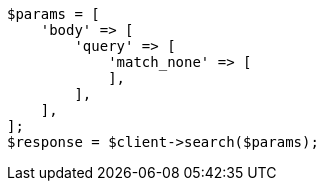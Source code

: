 // query-dsl/match-all-query.asciidoc:39

[source, php]
----
$params = [
    'body' => [
        'query' => [
            'match_none' => [
            ],
        ],
    ],
];
$response = $client->search($params);
----
